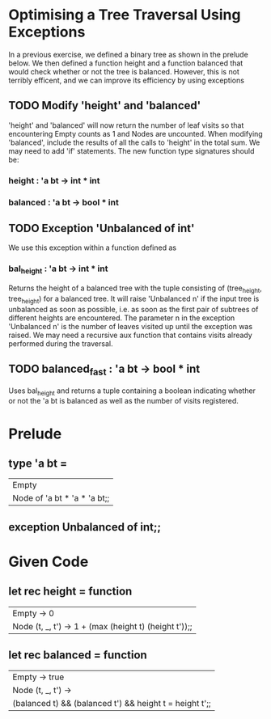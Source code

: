* Optimising a Tree Traversal Using Exceptions
In a previous exercise, we defined a binary tree as shown in the prelude below.
We then defined a function height and a function balanced that would check whether
or not the tree is balanced. However, this is not terribly efficent, and we can
improve its efficiency by using exceptions
** TODO Modify 'height' and  'balanced'
'height' and 'balanced' will now return the number of leaf visits
so that encountering Empty counts as 1 and Nodes are uncounted.
When modifying 'balanced', include the results of all the calls to 'height'
in the total sum. We may need to add 'if' statements.
The new function type signatures should be:
*** height : 'a bt -> int * int
*** balanced : 'a bt -> bool * int
** TODO Exception 'Unbalanced of int'
We use this exception within a function defined as
*** bal_height : 'a bt -> int * int
Returns the height of a balanced tree with the tuple consisting of
(tree_height, tree_height) for a balanced tree. It will raise
'Unbalanced n' if the input tree is unbalanced as soon as possible,
i.e. as soon as the first pair of subtrees of different heights are encountered.
The parameter n in the exception 'Unbalanced n' is the number of leaves visited
up until the exception was raised.
We may need a recursive aux function that contains visits already performed
during the traversal.
** TODO balanced_fast : 'a bt -> bool * int
Uses bal_height and returns a tuple containing a boolean indicating whether or
not the 'a bt is balanced as well as the number of visits registered.

* Prelude
** type 'a bt =
| Empty
| Node of 'a bt * 'a * 'a bt;;
** exception Unbalanced of int;;

* Given Code
** let rec height = function
| Empty -> 0
| Node (t, _, t') -> 1 + (max (height t) (height t'));;
** let rec balanced = function
| Empty -> true
| Node (t, _, t') ->
|  (balanced t) && (balanced t') && height t = height t';;
